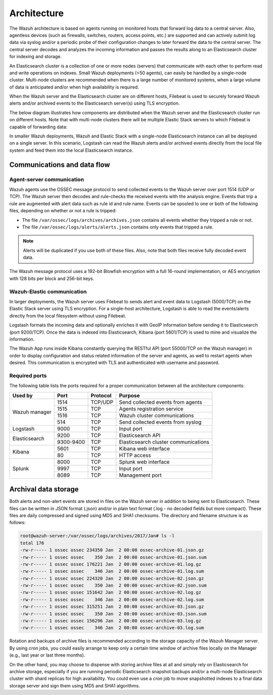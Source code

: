 .. Copyright (C) 2018 Wazuh, Inc.

.. _architecture:

Architecture
============

.. meta::
  :description: Learn about different architectures that can be used to install Wazuh.

The Wazuh architecture is based on agents running on monitored hosts that forward log data to a central server. Also, agentless devices (such as firewalls, switches, routers, access points, etc.) are supported and can actively submit log data via syslog and/or a periodic probe of their configuration changes to later forward the data to the central server. The central server decodes and analyzes the incoming information and passes the results along to an Elasticsearch cluster for indexing and storage.

An Elasticsearch cluster is a collection of one or more nodes (servers) that communicate with each other to perform read and write operations on indexes. Small Wazuh deployments (<50 agents), can easily be handled by a single-node cluster. Multi-node clusters are recommended when there is a large number of monitored systems, when a large volume of data is anticipated and/or when high availability is required.

When the Wazuh server and the Elasticsearch cluster are on different hosts, Filebeat is used to securely forward Wazuh alerts and/or archived events to the Elasticsearch server(s) using TLS encryption.

The below diagram illustrates how components are distributed when the Wazuh server and the Elasticsearch cluster run on different hosts. Note that with multi-node clusters there will be multiple Elastic Stack servers to which Filebeat is capable of forwarding data:

.. thumbnail:: ../images/installation/installing_wazuh_distributed.png
    :title: Distributed architecture
    :align: center
    :width: 100%

In smaller Wazuh deployments, Wazuh and Elastic Stack with a single-node Elasticsearch instance can all be deployed on a single server. In this scenario, Logstash can read the Wazuh alerts and/or archived events directly from the local file system and feed them into the local Elasticsearch instance.

.. thumbnail:: ../images/installation/installing_wazuh_singlehost.png
    :title: Single-host architecture
    :align: center
    :width: 100%

Communications and data flow
----------------------------

.. thumbnail:: ../images/getting_started/wazuh_data_flow.png
    :title: Data flow
    :align: center
    :width: 100%

Agent-server communication
^^^^^^^^^^^^^^^^^^^^^^^^^^

Wazuh agents use the OSSEC message protocol to send collected events to the Wazuh server over port 1514 (UDP or TCP). The Wazuh server then decodes and rule-checks the received events with the analysis engine. Events that trip a rule are augmented with alert data such as rule id and rule name. Events can be spooled to one or both of the following files, depending on whether or not a rule is tripped:

- The file ``/var/ossec/logs/archives/archives.json`` contains all events whether they tripped a rule or not.
- The file ``/var/ossec/logs/alerts/alerts.json`` contains only events that tripped a rule.

.. note:: Alerts will be duplicated if you use both of these files. Also, note that both files receive fully decoded event data.

The Wazuh message protocol uses a 192-bit Blowfish encryption with a full 16-round implementation, or AES encryption with 128 bits per block and 256-bit keys.

Wazuh-Elastic communication
^^^^^^^^^^^^^^^^^^^^^^^^^^^

In larger deployments, the Wazuh server uses Filebeat to sends alert and event data to Logstash (5000/TCP) on the Elastic Stack server using TLS encryption. For a single-host architecture, Logstash is able to read the events/alerts directly from the local filesystem without using Filebeat.

Logstash formats the incoming data and optionally enriches it with GeoIP information before sending it to Elasticsearch (port 9200/TCP). Once the data is indexed into Elasticsearch, Kibana (port 5601/TCP) is used to mine and visualize the information.

The Wazuh App runs inside Kibana constantly querying the RESTful API (port 55000/TCP on the Wazuh manager) in order to display configuration and status related information of the server and agents, as well to restart agents when desired. This communication is encrypted with TLS and authenticated with username and password.

Required ports
^^^^^^^^^^^^^^

The following table lists the ports required for a proper communication between all the architecture components:

+---------------------+---------------+---------------+--------------------------------------+
| Used by             | Port          | Protocol      | Purpose                              |
+=====================+===============+===============+======================================+
|                     | 1514          | TCP/UDP       | Send collected events from agents    |
+                     +---------------+---------------+--------------------------------------+
|                     | 1515          | TCP           | Agents registration service          |
+ Wazuh manager       +---------------+---------------+--------------------------------------+
|                     | 1516          | TCP           | Wazuh cluster communications         |
+                     +---------------+---------------+--------------------------------------+
|                     | 514           | TCP           | Send collected events from syslog    |
+---------------------+---------------+---------------+--------------------------------------+
| Logstash            | 9000          | TCP           | Input port                           |
+---------------------+---------------+---------------+--------------------------------------+
|                     | 9200          | TCP           | Elasticsearch API                    |
+ Elasticsearch       +---------------+---------------+--------------------------------------+
|                     | 9300-9400     | TCP           | Elasticsearch cluster communications |
+---------------------+---------------+---------------+--------------------------------------+
|                     | 5601          | TCP           | Kibana web interface                 |
+ Kibana              +---------------+---------------+--------------------------------------+
|                     | 80            | TCP           | HTTP access                          |
+---------------------+---------------+---------------+--------------------------------------+
|                     | 8000          | TCP           | Splunk web interface                 |
+                     +---------------+---------------+--------------------------------------+
| Splunk              | 9997          | TCP           | Input port                           |
+                     +---------------+---------------+--------------------------------------+
|                     | 8089          | TCP           | Management port                      |
+---------------------+---------------+---------------+--------------------------------------+

Archival data storage
---------------------

Both alerts and non-alert events are stored in files on the Wazuh server in addition to being sent to Elasticsearch. These files can be written in JSON format (.json) and/or in plain text format (.log - no decoded fields but more compact). These files are daily compressed and signed using MD5 and SHA1 checksums. The directory and filename structure is as follows:

.. code-block:: bash

  root@wazuh-server:/var/ossec/logs/archives/2017/Jan# ls -l
  total 176
  -rw-r----- 1 ossec ossec 234350 Jan  2 00:00 ossec-archive-01.json.gz
  -rw-r----- 1 ossec ossec    350 Jan  2 00:00 ossec-archive-01.json.sum
  -rw-r----- 1 ossec ossec 176221 Jan  2 00:00 ossec-archive-01.log.gz
  -rw-r----- 1 ossec ossec    346 Jan  2 00:00 ossec-archive-01.log.sum
  -rw-r----- 1 ossec ossec 224320 Jan  2 00:00 ossec-archive-02.json.gz
  -rw-r----- 1 ossec ossec    350 Jan  2 00:00 ossec-archive-02.json.sum
  -rw-r----- 1 ossec ossec 151642 Jan  2 00:00 ossec-archive-02.log.gz
  -rw-r----- 1 ossec ossec    346 Jan  2 00:00 ossec-archive-02.log.sum
  -rw-r----- 1 ossec ossec 315251 Jan  2 00:00 ossec-archive-03.json.gz
  -rw-r----- 1 ossec ossec    350 Jan  2 00:00 ossec-archive-03.json.sum
  -rw-r----- 1 ossec ossec 156296 Jan  2 00:00 ossec-archive-03.log.gz
  -rw-r----- 1 ossec ossec    346 Jan  2 00:00 ossec-archive-03.log.sum

Rotation and backups of archive files is recommended according to the storage capacity of the Wazuh Manager server. By using *cron* jobs, you could easily arrange to keep only a certain time window of archive files locally on the Manager (e.g., last year or last three months).

On the other hand, you may choose to dispense with storing archive files at all and simply rely on Elasticsearch for archive storage, especially if you are running periodic Elasticsearch snapshot backups and/or a multi-node Elasticsearch cluster with shard replicas for high availability. You could even use a *cron* job to move snapshotted indexes to a final data storage server and sign them using MD5 and SHA1 algorithms.
